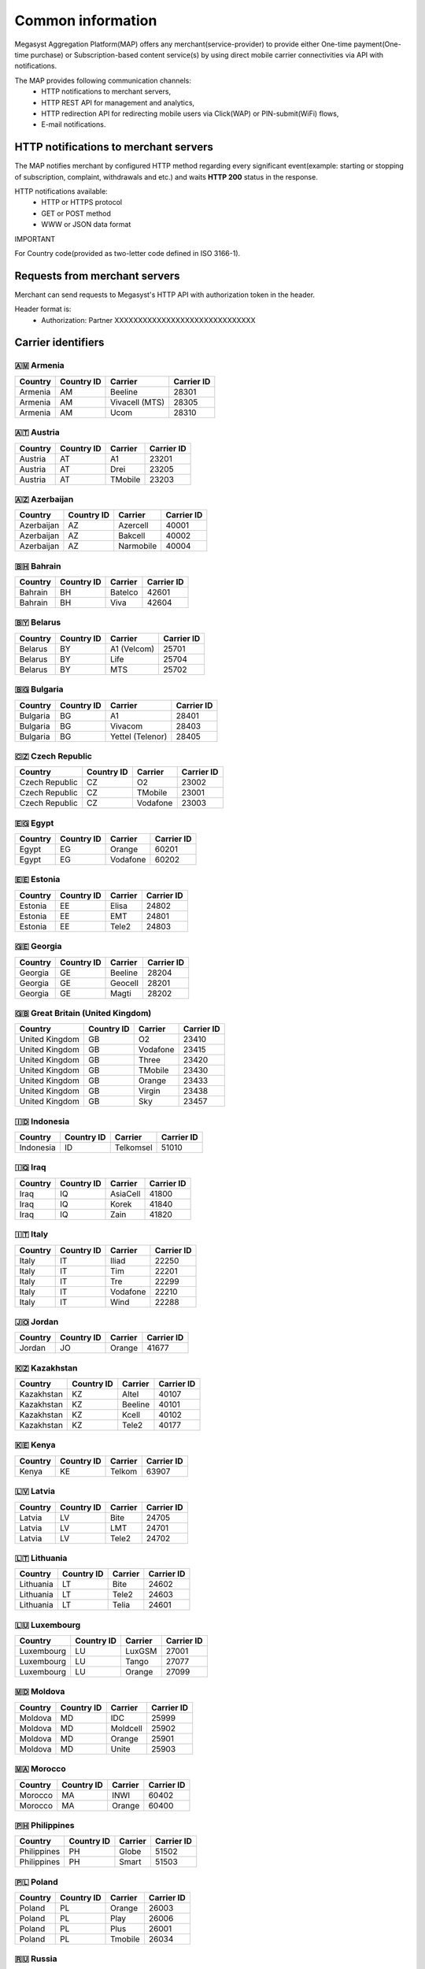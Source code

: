 ==================
Common information
==================

.. image: http://megasyst.com/images/logo.png

Megasyst Aggregation Platform(MAP) offers any merchant(service-provider) to provide either One-time payment(One-time purchase) or Subscription-based content service(s) by using direct mobile carrier connectivities via API with notifications.

The MAP provides following communication channels:
  * HTTP notifications to merchant servers,
  * HTTP REST API for management and analytics,
  * HTTP redirection API for redirecting mobile users via Click(WAP) or PIN-submit(WiFi) flows,
  * E-mail notifications.

HTTP notifications to merchant servers
--------------------------------------

The MAP notifies merchant by configured HTTP method regarding every significant event(example: starting or stopping of subscription, complaint, withdrawals and etc.) and waits **HTTP 200** status in the response.

HTTP notifications available:
  * HTTP or HTTPS protocol
  * GET or POST method
  * WWW or JSON data format

IMPORTANT

For Country code(provided as two-letter code defined in ISO 3166-1).

Requests from merchant servers
------------------------------

Merchant can send requests to Megasyst's HTTP API with authorization token in the header.

Header format is:
  * Authorization: Partner XXXXXXXXXXXXXXXXXXXXXXXXXXXXXX

Carrier identifiers
-------------------

🇦🇲 Armenia
__________

==========  =============  ================  ==========
Country     Country ID     Carrier           Carrier ID
==========  =============  ================  ==========
Armenia     AM             Beeline           28301
Armenia     AM             Vivacell (MTS)    28305
Armenia     AM             Ucom              28310
==========  =============  ================  ==========

🇦🇹 Austria
_____________

==========  =============  ================  ==========
Country     Country ID     Carrier           Carrier ID
==========  =============  ================  ==========
Austria     AT             A1                23201
Austria     AT             Drei              23205
Austria     AT             TMobile           23203
==========  =============  ================  ==========

🇦🇿 Azerbaijan
_____________

==========  =============  ================  ==========
Country     Country ID     Carrier           Carrier ID
==========  =============  ================  ==========
Azerbaijan  AZ             Azercell          40001
Azerbaijan  AZ             Bakcell           40002
Azerbaijan  AZ             Narmobile         40004
==========  =============  ================  ==========

🇧🇭 Bahrain
__________

==========  =============  ================  ==========
Country     Country ID     Carrier           Carrier ID
==========  =============  ================  ==========
Bahrain     BH             Batelco           42601
Bahrain     BH             Viva              42604
==========  =============  ================  ==========

🇧🇾 Belarus
__________

==========  =============  ================  ==========
Country     Country ID     Carrier           Carrier ID
==========  =============  ================  ==========
Belarus     BY             A1 (Velcom)       25701
Belarus     BY             Life              25704
Belarus     BY             MTS               25702
==========  =============  ================  ==========

🇧🇬 Bulgaria
__________

==========  =============  ================  ==========
Country     Country ID     Carrier           Carrier ID
==========  =============  ================  ==========
Bulgaria    BG             A1                28401
Bulgaria    BG             Vivacom           28403
Bulgaria    BG             Yettel (Telenor)  28405
==========  =============  ================  ==========

🇨🇿 Czech Republic
_________________

==============  =============  ================  ==========
Country         Country ID     Carrier           Carrier ID
==============  =============  ================  ==========
Czech Republic  CZ             O2                23002
Czech Republic  CZ             TMobile           23001
Czech Republic  CZ             Vodafone          23003
==============  =============  ================  ==========

🇪🇬 Egypt
________

==========  =============  ================  ==========
Country     Country ID     Carrier           Carrier ID
==========  =============  ================  ==========
Egypt       EG             Orange            60201
Egypt       EG             Vodafone          60202
==========  =============  ================  ==========

🇪🇪 Estonia
__________

==========  =============  ================  ==========
Country     Country ID     Carrier           Carrier ID
==========  =============  ================  ==========
Estonia     EE             Elisa             24802
Estonia     EE             EMT               24801
Estonia     EE             Tele2             24803
==========  =============  ================  ==========

🇬🇪 Georgia
__________

==========  =============  ================  ==========
Country     Country ID     Carrier           Carrier ID
==========  =============  ================  ==========
Georgia     GE             Beeline           28204
Georgia     GE             Geocell           28201
Georgia     GE             Magti             28202
==========  =============  ================  ==========

🇬🇧 Great Britain (United Kingdom)
_________________________________

===============  =============  ================  ==========
Country          Country ID     Carrier           Carrier ID
===============  =============  ================  ==========
United Kingdom   GB             O2                23410
United Kingdom   GB             Vodafone          23415
United Kingdom   GB             Three             23420
United Kingdom   GB             TMobile           23430
United Kingdom   GB             Orange            23433
United Kingdom   GB             Virgin            23438
United Kingdom   GB             Sky               23457
===============  =============  ================  ==========

🇮🇩 Indonesia
____________

==========  =============  ================  ==========
Country     Country ID     Carrier           Carrier ID
==========  =============  ================  ==========
Indonesia   ID             Telkomsel         51010
==========  =============  ================  ==========

🇮🇶 Iraq
________

==========  =============  ================  ==========
Country     Country ID     Carrier           Carrier ID
==========  =============  ================  ==========
Iraq        IQ             AsiaCell          41800
Iraq        IQ             Korek             41840
Iraq        IQ             Zain              41820
==========  =============  ================  ==========

🇮🇹 Italy
________

==========  =============  ================  ==========
Country     Country ID     Carrier           Carrier ID
==========  =============  ================  ==========
Italy       IT             Iliad             22250
Italy       IT             Tim               22201
Italy       IT             Tre               22299
Italy       IT             Vodafone          22210
Italy       IT             Wind              22288
==========  =============  ================  ==========

🇯🇴 Jordan
_________

==========  =============  ================  ==========
Country     Country ID     Carrier           Carrier ID
==========  =============  ================  ==========
Jordan      JO             Orange            41677
==========  =============  ================  ==========

🇰🇿 Kazakhstan
_____________

==========  =============  ================  ==========
Country     Country ID     Carrier           Carrier ID
==========  =============  ================  ==========
Kazakhstan  KZ             Altel             40107
Kazakhstan  KZ             Beeline           40101
Kazakhstan  KZ             Kcell             40102
Kazakhstan  KZ             Tele2             40177
==========  =============  ================  ==========

🇰🇪 Kenya
________

==========  =============  ================  ==========
Country     Country ID     Carrier           Carrier ID
==========  =============  ================  ==========
Kenya       KE             Telkom            63907
==========  =============  ================  ==========

🇱🇻 Latvia
_________

==========  =============  ================  ==========
Country     Country ID     Carrier           Carrier ID
==========  =============  ================  ==========
Latvia      LV             Bite              24705
Latvia      LV             LMT               24701
Latvia      LV             Tele2             24702
==========  =============  ================  ==========

🇱🇹 Lithuania
____________

==========  =============  ================  ==========
Country     Country ID     Carrier           Carrier ID
==========  =============  ================  ==========
Lithuania   LT             Bite              24602
Lithuania   LT             Tele2             24603
Lithuania   LT             Telia             24601
==========  =============  ================  ==========

🇱🇺 Luxembourg
_____________

==========  =============  ================  ==========
Country     Country ID     Carrier           Carrier ID
==========  =============  ================  ==========
Luxembourg  LU             LuxGSM            27001
Luxembourg  LU             Tango             27077
Luxembourg  LU             Orange            27099
==========  =============  ================  ==========

🇲🇩 Moldova
__________

==========  =============  ================  ==========
Country     Country ID     Carrier           Carrier ID
==========  =============  ================  ==========
Moldova     MD             IDC               25999
Moldova     MD             Moldcell          25902
Moldova     MD             Orange            25901
Moldova     MD             Unite             25903
==========  =============  ================  ==========

🇲🇦 Morocco
__________

==========  =============  ================  ==========
Country     Country ID     Carrier           Carrier ID
==========  =============  ================  ==========
Morocco     MA             INWI              60402
Morocco     MA             Orange            60400
==========  =============  ================  ==========

🇵🇭 Philippines
______________

===========  =============  ================  ==========
Country      Country ID     Carrier           Carrier ID
===========  =============  ================  ==========
Philippines  PH             Globe             51502
Philippines  PH             Smart             51503
===========  =============  ================  ==========

🇵🇱 Poland
_________

==========  =============  ================  ==========
Country     Country ID     Carrier           Carrier ID
==========  =============  ================  ==========
Poland      PL             Orange            26003
Poland      PL             Play              26006
Poland      PL             Plus              26001
Poland      PL             Tmobile           26034
==========  =============  ================  ==========

🇷🇺 Russia
_________

==========  =============  ================  ==========
Country     Country ID     Carrier           Carrier ID
==========  =============  ================  ==========
Russia      RU             Beeline           25099
Russia      RU             Megafon           25002
Russia      RU             MTS               25001
Russia      RU             Tele2             25020
==========  =============  ================  ==========

🇷🇸 Serbia
_________

==========  =============  ================  ==========
Country     Country ID     Carrier           Carrier ID
==========  =============  ================  ==========
Serbia      RS             Globaltel         22011
Serbia      RS             MTS               22003
Serbia      RS             Telenor           22001
Serbia      RS             VIP               22005
==========  =============  ================  ==========

🇨🇭 Switzerland
_________

============  =============  ================  ==========
Country       Country ID     Carrier           Carrier ID
============  =============  ================  ==========
Switzerland   CH             Salt              22803
Switzerland   CH             Sunrise           22802
Switzerland   CH             Swisscom          22801
============  =============  ================  ==========

🇹🇯 Tajikistan
_____________

==========  =============  ================  ==========
Country     Country ID     Carrier           Carrier ID
==========  =============  ================  ==========
Tajikistan  TJ             Babilon-Mobile    43604
Tajikistan  TJ             Beeline           43605
Tajikistan  TJ             Megafon           43603
Tajikistan  TJ             Tcell             43601
==========  =============  ================  ==========

🇺🇦 Ukraine
__________

==========  =============  ================  ==========
Country     Country ID     Carrier           Carrier ID
==========  =============  ================  ==========
Ukraine     UA             3Mob              25507
Ukraine     UA             Kyivstar          25502
Ukraine     UA             Lifecell          25506
Ukraine     UA             Vodafone          25501
==========  =============  ================  ==========

